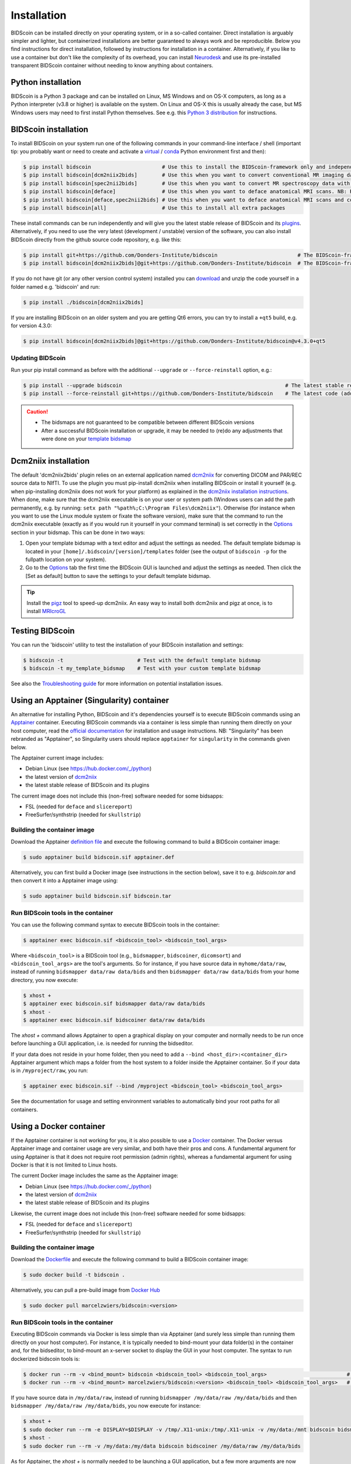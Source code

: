 Installation
============

BIDScoin can be installed directly on your operating system, or in a so-called container. Direct installation is arguably simpler and lighter, but containerized installations are better guaranteed to always work and be reproducible. Below you find instructions for direct installation, followed by instructions for installation in a container. Alternatively, if you like to use a container but don't like the complexity of its overhead, you can install `Neurodesk <https://www.neurodesk.org/>`__ and use its pre-installed transparent BIDScoin container without needing to know anything about containers.

Python installation
-------------------

BIDScoin is a Python 3 package and can be installed on Linux, MS Windows and on OS-X computers, as long as a Python interpreter (v3.8 or higher) is available on the system. On Linux and OS-X this is usually already the case, but MS Windows users may need to first install Python themselves. See e.g. this `Python 3 distribution <https://docs.anaconda.com/anaconda/install/windows/>`__ for instructions.

BIDScoin installation
---------------------

To install BIDScoin on your system run one of the following commands in your command-line interface / shell (important tip: you probably want or need to create and activate a `virtual`_ / `conda`_ Python environment first and then):

.. code-block:: console

   $ pip install bidscoin                       # Use this to install the BIDScoin-framework only and independently install the software dependencies of the plugin(s) (such as dcm2niix)
   $ pip install bidscoin[dcm2niix2bids]        # Use this when you want to convert conventional MR imaging data with the dcm2niix2bids plugin and would like to have dcm2niix pip-installed
   $ pip install bidscoin[spec2nii2bids]        # Use this when you want to convert MR spectroscopy data with the spec2nii2bids plugin
   $ pip install bidscoin[deface]               # Use this when you want to deface anatomical MRI scans. NB: Requires FSL to be installed on your system
   $ pip install bidscoin[deface,spec2nii2bids] # Use this when you want to deface anatomical MRI scans and convert MRS data with the spec2nii2bids plugin
   $ pip install bidscoin[all]                  # Use this to install all extra packages

These install commands can be run independently and will give you the latest stable release of BIDScoin and its `plugins <./options.html#dcm2niix2bids-plugin>`__. Alternatively, if you need to use the very latest (development / unstable) version of the software, you can also install BIDScoin directly from the github source code repository, e.g. like this:

.. code-block:: console

   $ pip install git+https://github.com/Donders-Institute/bidscoin                          # The BIDScoin-framework only
   $ pip install bidscoin[dcm2niix2bids]@git+https://github.com/Donders-Institute/bidscoin  # The BIDScoin-framework + dcm2niix2bids plugin

If you do not have git (or any other version control system) installed you can `download`_ and unzip the code yourself in a folder named e.g. 'bidscoin' and run:

.. code-block:: console

   $ pip install ./bidscoin[dcm2niix2bids]

If you are installing BIDScoin on an older system and you are getting Qt6 errors, you can try to install a ``+qt5`` build, e.g. for version 4.3.0:

.. code-block:: console

   $ pip install bidscoin[dcm2niix2bids]@git+https://github.com/Donders-Institute/bidscoin@v4.3.0+qt5

Updating BIDScoin
^^^^^^^^^^^^^^^^^

Run your pip install command as before with the additional ``--upgrade`` or ``--force-reinstall`` option, e.g.:

.. code-block:: console

   $ pip install --upgrade bidscoin                                                     # The latest stable release
   $ pip install --force-reinstall git+https://github.com/Donders-Institute/bidscoin    # The latest code (add ``--no-deps`` to only upgrade the bidscoin package)

.. caution::
   - The bidsmaps are not guaranteed to be compatible between different BIDScoin versions
   - After a successful BIDScoin installation or upgrade, it may be needed to (re)do any adjustments that were done on your `template bidsmap <./bidsmap.html#building-your-own-template-bidsmap>`__

.. _Options: options.html
.. _virtual: https://docs.python.org/3/tutorial/venv.html
.. _conda: https://conda.io/docs/user-guide/tasks/manage-environments.html
.. _download: https://github.com/Donders-Institute/bidscoin

Dcm2niix installation
---------------------

The default 'dcm2niix2bids' plugin relies on an external application named `dcm2niix <https://www.nitrc.org/plugins/mwiki/index.php/dcm2nii:MainPage>`__ for converting DICOM and PAR/REC source data to NIfTI. To use the plugin you must pip-install dcm2niix when installing BIDScoin or install it yourself (e.g. when pip-installing dcm2niix does not work for your platform) as explained in the `dcm2niix installation instructions <https://github.com/rordenlab/dcm2niix#install>`__. When done, make sure that the dcm2niix executable is on your user or system path (Windows users can add the path permanently, e.g. by running: ``setx path "%path%;C:\Program Files\dcm2niix"``). Otherwise (for instance when you want to use the Linux module system or fixate the software version), make sure that the command to run the dcm2niix executable (exactly as if you would run it yourself in your command terminal) is set correctly in the `Options`_ section in your bidsmap. This can be done in two ways:

1. Open your template bidsmap with a text editor and adjust the settings as needed. The default template bidsmap is located in your ``[home]/.bidscoin/[version]/templates`` folder (see the output of ``bidscoin -p`` for the fullpath location on your system).
2. Go to the `Options`_ tab the first time the BIDScoin GUI is launched and adjust the settings as needed. Then click the [Set as default] button to save the settings to your default template bidsmap.

.. tip::

   Install the `pigz <https://zlib.net/pigz/>`__ tool to speed-up dcm2niix. An easy way to install both dcm2niix and pigz at once, is to install  `MRIcroGL <https://www.nitrc.org/projects/mricrogl/>`__

Testing BIDScoin
----------------

You can run the 'bidscoin' utility to test the installation of your BIDScoin installation and settings:

.. code-block:: console

   $ bidscoin -t                        # Test with the default template bidsmap
   $ bidscoin -t my_template_bidsmap    # Test with your custom template bidsmap

See also the `Troubleshooting guide <./troubleshooting.html#installation>`__ for more information on potential installation issues.

Using an Apptainer (Singularity) container
------------------------------------------

An alternative for installing Python, BIDScoin and it's dependencies yourself is to execute BIDScoin commands using an `Apptainer <https://apptainer.org>`__ container. Executing BIDScoin commands via a container is less simple than running them directly on your host computer, read the `official documentation <https://apptainer.org/docs/user/latest>`__ for installation and usage instructions. NB: "Singularity" has been rebranded as "Apptainer", so Singularity users should replace ``apptainer`` for ``singularity`` in the commands given below.

The Apptainer current image includes:

* Debian Linux (see https://hub.docker.com/_/python)
* the latest version of `dcm2niix <https://www.nitrc.org/plugins/mwiki/index.php/dcm2nii:MainPage>`__
* the latest stable release of BIDScoin and its plugins

The current image does not include this (non-free) software needed for some bidsapps:

* FSL (needed for ``deface`` and ``slicereport``)
* FreeSurfer/synthstrip (needed for ``skullstrip``)

Building the container image
^^^^^^^^^^^^^^^^^^^^^^^^^^^^

Download the Apptainer `definition file <https://github.com/Donders-Institute/bidscoin/blob/master/apptainer.def>`__ and execute the following command to build a BIDScoin container image:

.. code-block:: console

   $ sudo apptainer build bidscoin.sif apptainer.def

Alternatively, you can first build a Docker image (see instructions in the section below), save it to e.g. `bidscoin.tar` and then convert it into a Apptainer image using:

.. code-block:: console

   $ sudo apptainer build bidscoin.sif bidscoin.tar

Run BIDScoin tools in the container
^^^^^^^^^^^^^^^^^^^^^^^^^^^^^^^^^^^

You can use the following command syntax to execute BIDScoin tools in the container:

.. code-block:: console

   $ apptainer exec bidscoin.sif <bidscoin_tool> <bidscoin_tool_args>

Where ``<bidscoin_tool>`` is a BIDScoin tool (e.g., ``bidsmapper``, ``bidscoiner``, ``dicomsort``) and ``<bidscoin_tool_args>`` are the tool's arguments. So for instance, if you have source data in ``myhome/data/raw``, instead of running ``bidsmapper data/raw data/bids`` and then ``bidsmapper data/raw data/bids`` from your home directory, you now execute:

.. code-block:: console

   $ xhost +
   $ apptainer exec bidscoin.sif bidsmapper data/raw data/bids
   $ xhost -
   $ apptainer exec bidscoin.sif bidscoiner data/raw data/bids

The `xhost +` command allows Apptainer to open a graphical display on your computer and normally needs to be run once before launching a GUI application, i.e. is needed for running the bidseditor.

If your data does not reside in your home folder, then you need to add a ``--bind <host_dir>:<container_dir>`` Apptainer argument which maps a folder from the host system to a folder inside the Apptainer container. So if your data is in ``/myproject/raw``, you run:

.. code-block:: console

   $ apptainer exec bidscoin.sif --bind /myproject <bidscoin_tool> <bidscoin_tool_args>

See the documentation for usage and setting environment variables to automatically bind your root paths for all containers.

Using a Docker container
------------------------

If the Apptainer container is not working for you, it is also possible to use a `Docker <https://docs.docker.com>`__ container. The Docker versus Apptainer image and container usage are very similar, and both have their pros and cons. A fundamental argument for using Apptainer is that it does not require root permission (admin rights), whereas a fundamental argument for using Docker is that it is not limited to Linux hosts.

The current Docker image includes the same as the Apptainer image:

* Debian Linux (see https://hub.docker.com/_/python)
* the latest version of `dcm2niix <https://www.nitrc.org/plugins/mwiki/index.php/dcm2nii:MainPage>`__
* the latest stable release of BIDScoin and its plugins

Likewise, the current image does not include this (non-free) software needed for some bidsapps:

* FSL (needed for ``deface`` and ``slicereport``)
* FreeSurfer/synthstrip (needed for ``skullstrip``)

Building the container image
^^^^^^^^^^^^^^^^^^^^^^^^^^^^

Download the `Dockerfile <https://github.com/Donders-Institute/bidscoin/blob/master/Dockerfile>`__ and execute the following command to build a BIDScoin container image:

.. code-block:: console

   $ sudo docker build -t bidscoin .

Alternatively, you can pull a pre-build image from `Docker Hub <https://hub.docker.com/repository/docker/marcelzwiers/bidscoin/>`__

.. code-block:: console

   $ sudo docker pull marcelzwiers/bidscoin:<version>

Run BIDScoin tools in the container
^^^^^^^^^^^^^^^^^^^^^^^^^^^^^^^^^^^

Executing BIDScoin commands via Docker is less simple than via Apptainer (and surely less simple than running them directly on your host computer). For instance, it is typically needed to bind-mount your data folder(s) in the container and, for the bidseditor, to bind-mount an x-server socket to display the GUI in your host computer. The syntax to run dockerized bidscoin tools is:

.. code-block:: console

   $ docker run --rm -v <bind_mount> bidscoin <bidscoin_tool> <bidscoin_tool_args>                          # If you built the image from the Dockerfile
   $ docker run --rm -v <bind_mount> marcelzwiers/bidscoin:<version> <bidscoin_tool> <bidscoin_tool_args>   # If you pulled the image from Docker Hub

If you have source data in ``/my/data/raw``, instead of running ``bidsmapper /my/data/raw /my/data/bids`` and then ``bidsmapper /my/data/raw /my/data/bids``, you now execute for instance:

.. code-block:: console

   $ xhost +
   $ sudo docker run --rm -e DISPLAY=$DISPLAY -v /tmp/.X11-unix:/tmp/.X11-unix -v /my/data:/mnt bidscoin bidsmapper /my/data/raw /my/data/bids
   $ xhost -
   $ sudo docker run --rm -v /my/data:/my/data bidscoin bidscoiner /my/data/raw /my/data/bids

As for Apptainer, the `xhost +` is normally needed to be launching a GUI application, but a few more arguments are now required, i.e. ``-e`` for setting the display number and ``-v`` for binding the data volume and for binding the x-server socket (see the documentation for usage and configuring bind propagation).
